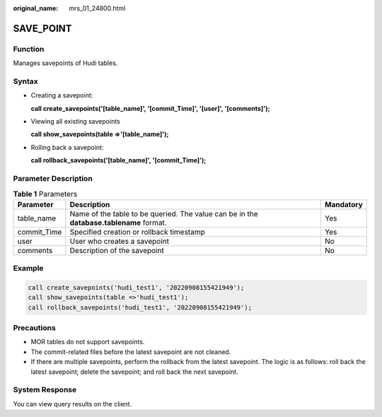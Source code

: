:original_name: mrs_01_24800.html

.. _mrs_01_24800:

SAVE_POINT
==========

Function
--------

Manages savepoints of Hudi tables.

Syntax
------

-  Creating a savepoint:

   **call create_savepoints('[table_name]', '[commit_Time]', '[user]', '[comments]');**

-  Viewing all existing savepoints

   **call show_savepoints(table =>'[table_name]');**

-  Rolling back a savepoint:

   **call rollback_savepoints('[table_name]', '[commit_Time]');**

Parameter Description
---------------------

.. table:: **Table 1** Parameters

   +-------------+-----------------------------------------------------------------------------------------+-----------+
   | Parameter   | Description                                                                             | Mandatory |
   +=============+=========================================================================================+===========+
   | table_name  | Name of the table to be queried. The value can be in the **database.tablename** format. | Yes       |
   +-------------+-----------------------------------------------------------------------------------------+-----------+
   | commit_Time | Specified creation or rollback timestamp                                                | Yes       |
   +-------------+-----------------------------------------------------------------------------------------+-----------+
   | user        | User who creates a savepoint                                                            | No        |
   +-------------+-----------------------------------------------------------------------------------------+-----------+
   | comments    | Description of the savepoint                                                            | No        |
   +-------------+-----------------------------------------------------------------------------------------+-----------+

Example
-------

.. code-block::

   call create_savepoints('hudi_test1', '20220908155421949');
   call show_savepoints(table =>'hudi_test1');
   call rollback_savepoints('hudi_test1', '20220908155421949');

Precautions
-----------

-  MOR tables do not support savepoints.
-  The commit-related files before the latest savepoint are not cleaned.
-  If there are multiple savepoints, perform the rollback from the latest savepoint. The logic is as follows: roll back the latest savepoint; delete the savepoint; and roll back the next savepoint.

System Response
---------------

You can view query results on the client.
